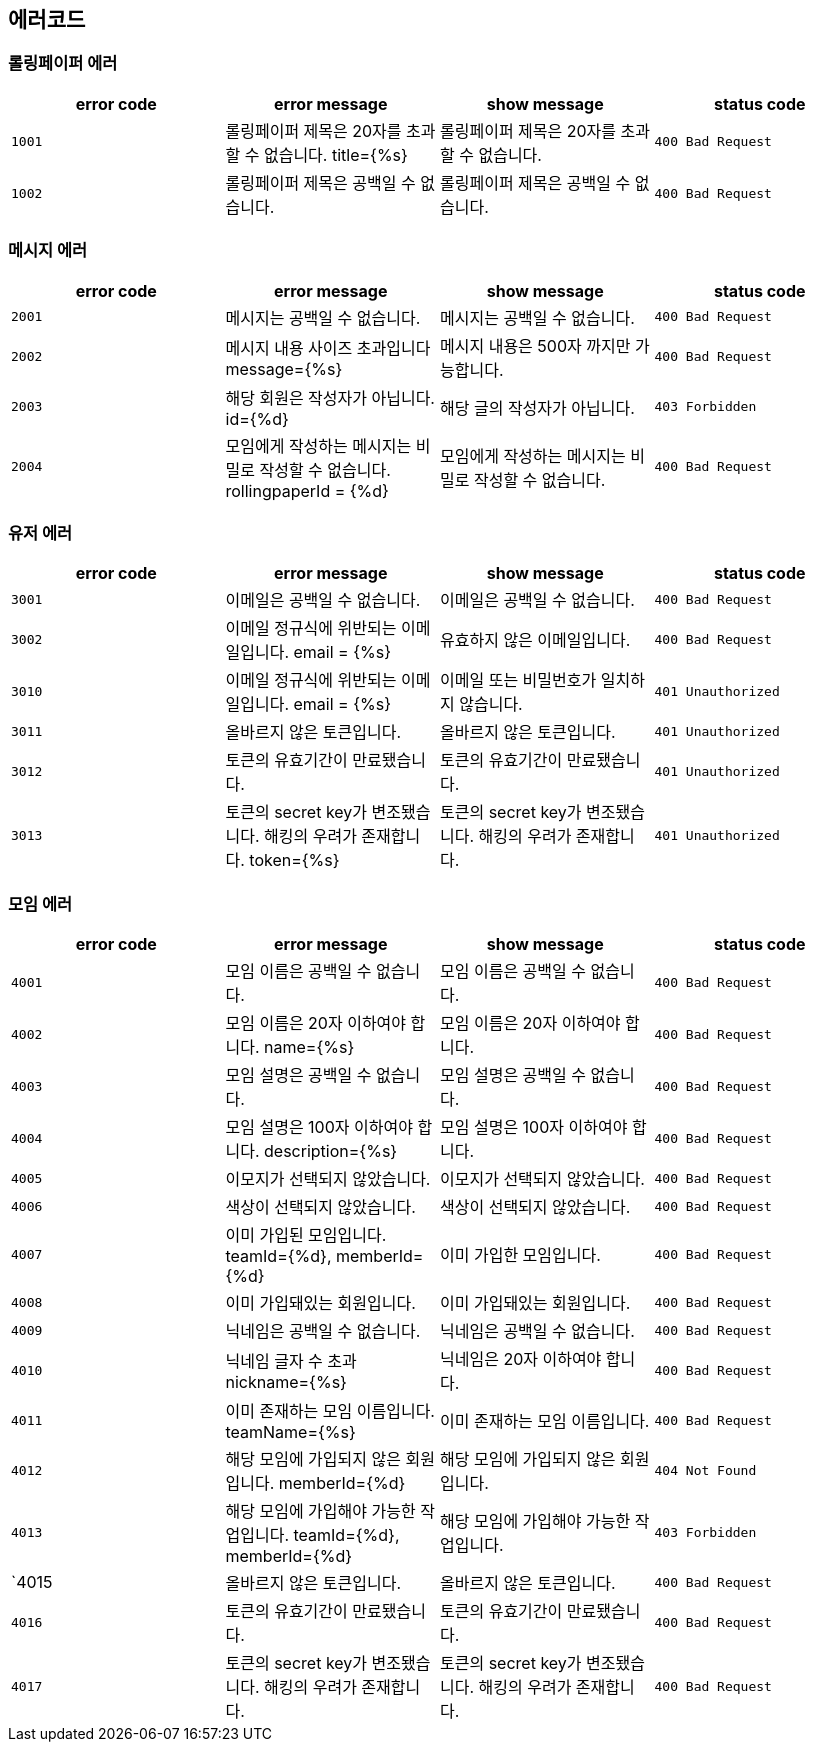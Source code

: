 
== 에러코드
=== 롤링페이퍼 에러

|===
| error code | error message | show message | status code

| `1001`
| 롤링페이퍼 제목은 20자를 초과할 수 없습니다. title={%s}
| 롤링페이퍼 제목은 20자를 초과할 수 없습니다.
| `400 Bad Request`

| `1002`
| 롤링페이퍼 제목은 공백일 수 없습니다.
| 롤링페이퍼 제목은 공백일 수 없습니다.
| `400 Bad Request`
|===

=== 메시지 에러

|===
| error code | error message | show message | status code

| `2001`
| 메시지는 공백일 수 없습니다.
| 메시지는 공백일 수 없습니다.
| `400 Bad Request`

| `2002`
| 메시지 내용 사이즈 초과입니다 message={%s}
| 메시지 내용은 500자 까지만 가능합니다.
| `400 Bad Request`

| `2003`
| 해당 회원은 작성자가 아닙니다. id={%d}
| 해당 글의 작성자가 아닙니다.
| `403 Forbidden`

| `2004`
| 모임에게 작성하는 메시지는 비밀로 작성할 수 없습니다. rollingpaperId = {%d}
| 모임에게 작성하는 메시지는 비밀로 작성할 수 없습니다.
| `400 Bad Request`
|===

=== 유저 에러

|===
| error code | error message | show message | status code

| `3001`
| 이메일은 공백일 수 없습니다.
| 이메일은 공백일 수 없습니다.
| `400 Bad Request`

| `3002`
|  이메일 정규식에 위반되는 이메일입니다. email = {%s}
|  유효하지 않은 이메일입니다.
| `400 Bad Request`

| `3010`
| 이메일 정규식에 위반되는 이메일입니다. email = {%s}
| 이메일 또는 비밀번호가 일치하지 않습니다.
| `401 Unauthorized`

| `3011`
| 올바르지 않은 토큰입니다.
| 올바르지 않은 토큰입니다.
| `401 Unauthorized`

| `3012`
| 토큰의 유효기간이 만료됐습니다.
| 토큰의 유효기간이 만료됐습니다.
| `401 Unauthorized`

| `3013`
| 토큰의 secret key가 변조됐습니다. 해킹의 우려가 존재합니다. token={%s}
| 토큰의 secret key가 변조됐습니다. 해킹의 우려가 존재합니다.
| `401 Unauthorized`
|===

=== 모임 에러
|===
| error code | error message | show message | status code

| `4001`
| 모임 이름은 공백일 수 없습니다.
| 모임 이름은 공백일 수 없습니다.
| `400 Bad Request`

| `4002`
|  모임 이름은 20자 이하여야 합니다. name={%s}
|  모임 이름은 20자 이하여야 합니다.
| `400 Bad Request`

| `4003`
| 모임 설명은 공백일 수 없습니다.
| 모임 설명은 공백일 수 없습니다.
| `400 Bad Request`

| `4004`
| 모임 설명은 100자 이하여야 합니다. description={%s}
| 모임 설명은 100자 이하여야 합니다.
| `400 Bad Request`

| `4005`
| 이모지가 선택되지 않았습니다.
| 이모지가 선택되지 않았습니다.
| `400 Bad Request`

| `4006`
| 색상이 선택되지 않았습니다.
| 색상이 선택되지 않았습니다.
| `400 Bad Request`

| `4007`
| 이미 가입된 모임입니다. teamId={%d}, memberId={%d}
| 이미 가입한 모임입니다.
| `400 Bad Request`

| `4008`
| 이미 가입돼있는 회원입니다.
| 이미 가입돼있는 회원입니다.
| `400 Bad Request`

| `4009`
| 닉네임은 공백일 수 없습니다.
| 닉네임은 공백일 수 없습니다.
| `400 Bad Request`

| `4010`
| 닉네임 글자 수 초과 nickname={%s}
| 닉네임은 20자 이하여야 합니다.
| `400 Bad Request`

| `4011`
| 이미 존재하는 모임 이름입니다. teamName={%s}
| 이미 존재하는 모임 이름입니다.
| `400 Bad Request`

| `4012`
| 해당 모임에 가입되지 않은 회원입니다. memberId={%d}
| 해당 모임에 가입되지 않은 회원입니다.
| `404 Not Found`

| `4013`
| 해당 모임에 가입해야 가능한 작업입니다. teamId={%d}, memberId={%d}
| 해당 모임에 가입해야 가능한 작업입니다.
| `403 Forbidden`

| `4015
| 올바르지 않은 토큰입니다.
| 올바르지 않은 토큰입니다.
| `400 Bad Request`

| `4016`
| 토큰의 유효기간이 만료됐습니다.
| 토큰의 유효기간이 만료됐습니다.
| `400 Bad Request`

| `4017`
| 토큰의 secret key가 변조됐습니다. 해킹의 우려가 존재합니다.
| 토큰의 secret key가 변조됐습니다. 해킹의 우려가 존재합니다.
| `400 Bad Request`
|===
